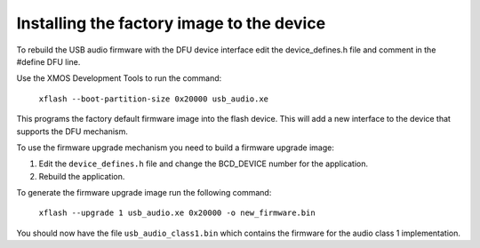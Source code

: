 Installing the factory image to the device
==========================================

To rebuild the USB audio firmware with the DFU device interface edit the
device_defines.h file and comment in the #define DFU line.

Use the XMOS Development Tools to run the command:

  ``xflash --boot-partition-size 0x20000 usb_audio.xe``

This programs the factory default firmware image into the flash device. This
will add a new interface to the device that supports the DFU mechanism.

To use the firmware upgrade mechanism you need to build a firmware upgrade
image:

#. Edit the ``device_defines.h`` file and change the BCD_DEVICE number for the
   application.
#. Rebuild the application.

To generate the firmware upgrade image run the following command:

  ``xflash --upgrade 1 usb_audio.xe 0x20000 -o new_firmware.bin``

You should now have the file ``usb_audio_class1.bin`` which contains the
firmware for the audio class 1 implementation.
